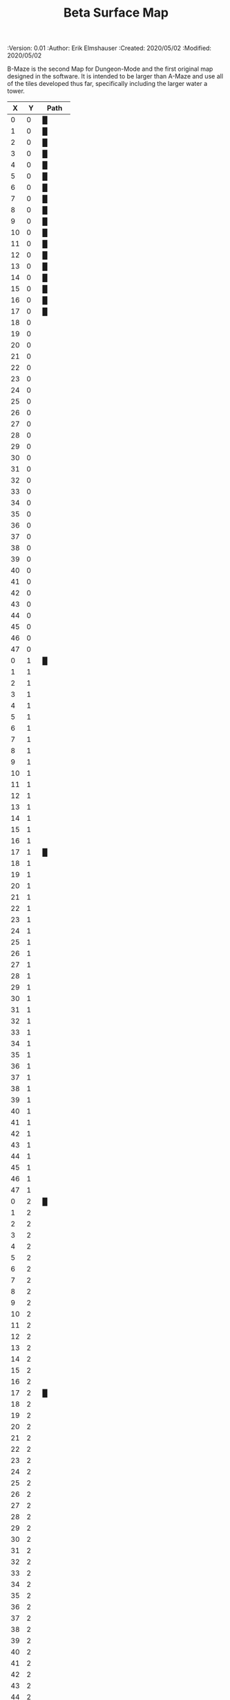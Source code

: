 #+TITLE: Beta Surface Map
#+PROPERTIES:
 :Version: 0.01
 :Author: Erik Elmshauser
 :Created: 2020/05/02
 :Modified: 2020/05/02
 :END:

* Beta Maze
:PROPERTIES:
:NAME: B-Maze_surface
:ETL: cell
:END:

B-Maze is the second Map for Dungeon-Mode and the first original map designed in the software.  It is intended to be larger than A-Maze and use all of the tiles developed thus far, specifically including the larger water a tower.

#+NAME:B-Maze-map-level-0
|  X |  Y | Path     |
|----+----+----------|
|  0 |  0 | █        |
|  1 |  0 | █        |
|  2 |  0 | █        |
|  3 |  0 | █        |
|  4 |  0 | █        |
|  5 |  0 | █        |
|  6 |  0 | █        |
|  7 |  0 | █        |
|  8 |  0 | █        |
|  9 |  0 | █        |
| 10 |  0 | █        |
| 11 |  0 | █        |
| 12 |  0 | █        |
| 13 |  0 | █        |
| 14 |  0 | █        |
| 15 |  0 | █        |
| 16 |  0 | █        |
| 17 |  0 | █        |
| 18 |  0 |          |
| 19 |  0 |          |
| 20 |  0 |          |
| 21 |  0 |          |
| 22 |  0 |          |
| 23 |  0 |          |
| 24 |  0 |          |
| 25 |  0 |          |
| 26 |  0 |          |
| 27 |  0 |          |
| 28 |  0 |          |
| 29 |  0 |          |
| 30 |  0 |          |
| 31 |  0 |          |
| 32 |  0 |          |
| 33 |  0 |          |
| 34 |  0 |          |
| 35 |  0 |          |
| 36 |  0 |          |
| 37 |  0 |          |
| 38 |  0 |          |
| 39 |  0 |          |
| 40 |  0 |          |
| 41 |  0 |          |
| 42 |  0 |          |
| 43 |  0 |          |
| 44 |  0 |          |
| 45 |  0 |          |
| 46 |  0 |          |
| 47 |  0 |          |
|----+----+----------|
|  0 |  1 | █        |
|  1 |  1 |          |
|  2 |  1 |          |
|  3 |  1 |          |
|  4 |  1 |          |
|  5 |  1 |          |
|  6 |  1 |          |
|  7 |  1 |          |
|  8 |  1 |          |
|  9 |  1 |          |
| 10 |  1 |          |
| 11 |  1 |          |
| 12 |  1 |          |
| 13 |  1 |          |
| 14 |  1 |          |
| 15 |  1 |          |
| 16 |  1 |          |
| 17 |  1 | █        |
| 18 |  1 |          |
| 19 |  1 |          |
| 20 |  1 |          |
| 21 |  1 |          |
| 22 |  1 |          |
| 23 |  1 |          |
| 24 |  1 |          |
| 25 |  1 |          |
| 26 |  1 |          |
| 27 |  1 |          |
| 28 |  1 |          |
| 29 |  1 |          |
| 30 |  1 |          |
| 31 |  1 |          |
| 32 |  1 |          |
| 33 |  1 |          |
| 34 |  1 |          |
| 35 |  1 |          |
| 36 |  1 |          |
| 37 |  1 |          |
| 38 |  1 |          |
| 39 |  1 |          |
| 40 |  1 |          |
| 41 |  1 |          |
| 42 |  1 |          |
| 43 |  1 |          |
| 44 |  1 |          |
| 45 |  1 |          |
| 46 |  1 |          |
| 47 |  1 |          |
|----+----+----------|
|  0 |  2 | █        |
|  1 |  2 |          |
|  2 |  2 |          |
|  3 |  2 |          |
|  4 |  2 |          |
|  5 |  2 |          |
|  6 |  2 |          |
|  7 |  2 |          |
|  8 |  2 |          |
|  9 |  2 |          |
| 10 |  2 |          |
| 11 |  2 |          |
| 12 |  2 |          |
| 13 |  2 |          |
| 14 |  2 |          |
| 15 |  2 |          |
| 16 |  2 |          |
| 17 |  2 | █        |
| 18 |  2 |          |
| 19 |  2 |          |
| 20 |  2 |          |
| 21 |  2 |          |
| 22 |  2 |          |
| 23 |  2 |          |
| 24 |  2 |          |
| 25 |  2 |          |
| 26 |  2 |          |
| 27 |  2 |          |
| 28 |  2 |          |
| 29 |  2 |          |
| 30 |  2 |          |
| 31 |  2 |          |
| 32 |  2 |          |
| 33 |  2 |          |
| 34 |  2 |          |
| 35 |  2 |          |
| 36 |  2 |          |
| 37 |  2 |          |
| 38 |  2 |          |
| 39 |  2 |          |
| 40 |  2 |          |
| 41 |  2 |          |
| 42 |  2 |          |
| 43 |  2 |          |
| 44 |  2 |          |
| 45 |  2 |          |
| 46 |  2 |          |
| 47 |  2 |          |
|----+----+----------|
|  0 |  3 | █        |
|  1 |  3 |          |
|  2 |  3 |          |
|  3 |  3 |          |
|  4 |  3 |          |
|  5 |  3 |          |
|  6 |  3 |          |
|  7 |  3 |          |
|  8 |  3 |          |
|  9 |  3 |          |
| 10 |  3 |          |
| 11 |  3 |          |
| 12 |  3 |          |
| 13 |  3 |          |
| 14 |  3 |          |
| 15 |  3 |          |
| 16 |  3 |          |
| 17 |  3 | █        |
| 18 |  3 |          |
| 19 |  3 |          |
| 20 |  3 |          |
| 21 |  3 |          |
| 22 |  3 |          |
| 23 |  3 |          |
| 24 |  3 |          |
| 25 |  3 |          |
| 26 |  3 |          |
| 27 |  3 |          |
| 28 |  3 |          |
| 29 |  3 |          |
| 30 |  3 |          |
| 31 |  3 |          |
| 32 |  3 |          |
| 33 |  3 | █        |
| 34 |  3 | █        |
| 35 |  3 | █        |
| 36 |  3 | █        |
| 37 |  3 | █        |
| 38 |  3 | █        |
| 39 |  3 | █        |
| 40 |  3 | █        |
| 41 |  3 | █        |
| 42 |  3 | █        |
| 43 |  3 | █        |
| 44 |  3 | █        |
| 45 |  3 | █        |
| 46 |  3 |          |
| 47 |  3 |          |
|----+----+----------|
|  0 |  4 | █        |
|  1 |  4 |          |
|  2 |  4 |          |
|  3 |  4 |          |
|  4 |  4 |          |
|  5 |  4 |          |
|  6 |  4 |          |
|  7 |  4 |          |
|  8 |  4 |          |
|  9 |  4 |          |
| 10 |  4 |          |
| 11 |  4 |          |
| 12 |  4 |          |
| 13 |  4 |          |
| 14 |  4 |          |
| 15 |  4 |          |
| 16 |  4 |          |
| 17 |  4 | █        |
| 18 |  4 |          |
| 19 |  4 |          |
| 20 |  4 |          |
| 21 |  4 |          |
| 22 |  4 |          |
| 23 |  4 |          |
| 24 |  4 |          |
| 25 |  4 |          |
| 26 |  4 |          |
| 27 |  4 |          |
| 28 |  4 |          |
| 29 |  4 |          |
| 30 |  4 |          |
| 31 |  4 |          |
| 32 |  4 |          |
| 33 |  4 | █        |
| 34 |  4 |          |
| 35 |  4 |          |
| 36 |  4 |          |
| 37 |  4 |          |
| 38 |  4 |          |
| 39 |  4 |          |
| 40 |  4 |          |
| 41 |  4 |          |
| 42 |  4 |          |
| 43 |  4 |          |
| 44 |  4 |          |
| 45 |  4 | █        |
| 46 |  4 |          |
| 47 |  4 |          |
|----+----+----------|
|  0 |  5 | █        |
|  1 |  5 |          |
|  2 |  5 |          |
|  3 |  5 |          |
|  4 |  5 |          |
|  5 |  5 |          |
|  6 |  5 |          |
|  7 |  5 |          |
|  8 |  5 |          |
|  9 |  5 |          |
| 10 |  5 |          |
| 11 |  5 |          |
| 12 |  5 |          |
| 13 |  5 |          |
| 14 |  5 |          |
| 15 |  5 |          |
| 16 |  5 |          |
| 17 |  5 | █        |
| 18 |  5 |          |
| 19 |  5 |          |
| 20 |  5 |          |
| 21 |  5 |          |
| 22 |  5 |          |
| 23 |  5 |          |
| 24 |  5 |          |
| 25 |  5 |          |
| 26 |  5 |          |
| 27 |  5 |          |
| 28 |  5 |          |
| 29 |  5 |          |
| 30 |  5 |          |
| 31 |  5 |          |
| 32 |  5 |          |
| 33 |  5 | █        |
| 34 |  5 |          |
| 35 |  5 |          |
| 36 |  5 |          |
| 37 |  5 |          |
| 38 |  5 |          |
| 39 |  5 |          |
| 40 |  5 |          |
| 41 |  5 |          |
| 42 |  5 |          |
| 43 |  5 |          |
| 44 |  5 |          |
| 45 |  5 | █        |
| 46 |  5 |          |
| 47 |  5 |          |
|----+----+----------|
|  0 |  6 | █        |
|  1 |  6 |          |
|  2 |  6 |          |
|  3 |  6 |          |
|  4 |  6 |          |
|  5 |  6 |          |
|  6 |  6 |          |
|  7 |  6 |          |
|  8 |  6 |          |
|  9 |  6 |          |
| 10 |  6 |          |
| 11 |  6 |          |
| 12 |  6 |          |
| 13 |  6 |          |
| 14 |  6 |          |
| 15 |  6 |          |
| 16 |  6 |          |
| 17 |  6 | █        |
| 18 |  6 |          |
| 19 |  6 |          |
| 20 |  6 |          |
| 21 |  6 |          |
| 22 |  6 |          |
| 23 |  6 |          |
| 24 |  6 |          |
| 25 |  6 |          |
| 26 |  6 |          |
| 27 |  6 |          |
| 28 |  6 |          |
| 29 |  6 |          |
| 30 |  6 |          |
| 31 |  6 |          |
| 32 |  6 |          |
| 33 |  6 | █        |
| 34 |  6 |          |
| 35 |  6 |          |
| 36 |  6 |          |
| 37 |  6 |          |
| 38 |  6 |          |
| 39 |  6 |          |
| 40 |  6 |          |
| 41 |  6 |          |
| 42 |  6 |          |
| 43 |  6 |          |
| 44 |  6 |          |
| 45 |  6 | █        |
| 46 |  6 |          |
| 47 |  6 |          |
|----+----+----------|
|  0 |  7 | █        |
|  1 |  7 |          |
|  2 |  7 |          |
|  3 |  7 |          |
|  4 |  7 |          |
|  5 |  7 |          |
|  6 |  7 |          |
|  7 |  7 |          |
|  8 |  7 |          |
|  9 |  7 |          |
| 10 |  7 |          |
| 11 |  7 |          |
| 12 |  7 |          |
| 13 |  7 |          |
| 14 |  7 |          |
| 15 |  7 |          |
| 16 |  7 |          |
| 17 |  7 | █        |
| 18 |  7 |          |
| 19 |  7 |          |
| 20 |  7 |          |
| 21 |  7 |          |
| 22 |  7 |          |
| 23 |  7 |          |
| 24 |  7 |          |
| 25 |  7 |          |
| 26 |  7 |          |
| 27 |  7 |          |
| 28 |  7 |          |
| 29 |  7 |          |
| 30 |  7 |          |
| 31 |  7 |          |
| 32 |  7 |          |
| 33 |  7 | █        |
| 34 |  7 |          |
| 35 |  7 |          |
| 36 |  7 |          |
| 37 |  7 |          |
| 38 |  7 |          |
| 39 |  7 |          |
| 40 |  7 |          |
| 41 |  7 |          |
| 42 |  7 |          |
| 43 |  7 |          |
| 44 |  7 |          |
| 45 |  7 | █        |
| 46 |  7 |          |
| 47 |  7 |          |
|----+----+----------|
|  0 |  8 | █        |
|  1 |  8 |          |
|  2 |  8 |          |
|  3 |  8 |          |
|  4 |  8 |          |
|  5 |  8 |          |
|  6 |  8 |          |
|  7 |  8 |          |
|  8 |  8 |          |
|  9 |  8 |          |
| 10 |  8 |          |
| 11 |  8 |          |
| 12 |  8 |          |
| 13 |  8 |          |
| 14 |  8 |          |
| 15 |  8 |          |
| 16 |  8 |          |
| 17 |  8 | █        |
| 18 |  8 |          |
| 19 |  8 |          |
| 20 |  8 |          |
| 21 |  8 |          |
| 22 |  8 |          |
| 23 |  8 |          |
| 24 |  8 |          |
| 25 |  8 |          |
| 26 |  8 |          |
| 27 |  8 |          |
| 28 |  8 |          |
| 29 |  8 |          |
| 30 |  8 |          |
| 31 |  8 |          |
| 32 |  8 |          |
| 33 |  8 | █        |
| 34 |  8 |          |
| 35 |  8 |          |
| 36 |  8 |          |
| 37 |  8 |          |
| 38 |  8 |          |
| 39 |  8 |          |
| 40 |  8 |          |
| 41 |  8 |          |
| 42 |  8 |          |
| 43 |  8 |          |
| 44 |  8 |          |
| 45 |  8 | █        |
| 46 |  8 |          |
| 47 |  8 |          |
|----+----+----------|
|  0 |  9 | █        |
|  1 |  9 |          |
|  2 |  9 |          |
|  3 |  9 |          |
|  4 |  9 |          |
|  5 |  9 |          |
|  6 |  9 |          |
|  7 |  9 |          |
|  8 |  9 |          |
|  9 |  9 |          |
| 10 |  9 |          |
| 11 |  9 |          |
| 12 |  9 |          |
| 13 |  9 |          |
| 14 |  9 |          |
| 15 |  9 |          |
| 16 |  9 |          |
| 17 |  9 | █        |
| 18 |  9 |          |
| 19 |  9 |          |
| 20 |  9 |          |
| 21 |  9 |          |
| 22 |  9 |          |
| 23 |  9 |          |
| 24 |  9 |          |
| 25 |  9 |          |
| 26 |  9 |          |
| 27 |  9 |          |
| 28 |  9 |          |
| 29 |  9 |          |
| 30 |  9 |          |
| 31 |  9 |          |
| 32 |  9 |          |
| 33 |  9 | █        |
| 34 |  9 |          |
| 35 |  9 |          |
| 36 |  9 |          |
| 37 |  9 |          |
| 38 |  9 |          |
| 39 |  9 |          |
| 40 |  9 |          |
| 41 |  9 |          |
| 42 |  9 |          |
| 43 |  9 |          |
| 44 |  9 |          |
| 45 |  9 | █        |
| 46 |  9 |          |
| 47 |  9 |          |
|----+----+----------|
|  0 | 10 | █        |
|  1 | 10 |          |
|  2 | 10 |          |
|  3 | 10 |          |
|  4 | 10 |          |
|  5 | 10 |          |
|  6 | 10 |          |
|  7 | 10 |          |
|  8 | 10 |          |
|  9 | 10 |          |
| 10 | 10 |          |
| 11 | 10 |          |
| 12 | 10 |          |
| 13 | 10 |          |
| 14 | 10 |          |
| 15 | 10 |          |
| 16 | 10 |          |
| 17 | 10 | █        |
| 18 | 10 |          |
| 19 | 10 |          |
| 20 | 10 |          |
| 21 | 10 |          |
| 22 | 10 |          |
| 23 | 10 |          |
| 24 | 10 |          |
| 25 | 10 |          |
| 26 | 10 |          |
| 27 | 10 |          |
| 28 | 10 |          |
| 29 | 10 |          |
| 30 | 10 |          |
| 31 | 10 |          |
| 32 | 10 |          |
| 33 | 10 | █        |
| 34 | 10 |          |
| 35 | 10 |          |
| 36 | 10 |          |
| 37 | 10 |          |
| 38 | 10 |          |
| 39 | 10 |          |
| 40 | 10 |          |
| 41 | 10 |          |
| 42 | 10 |          |
| 43 | 10 |          |
| 44 | 10 |          |
| 45 | 10 | █        |
| 46 | 10 |          |
| 47 | 10 |          |
|----+----+----------|
|  0 | 11 | █        |
|  1 | 11 | █        |
|  2 | 11 | █        |
|  3 | 11 | █        |
|  4 | 11 | █        |
|  5 | 11 | █        |
|  6 | 11 | █        |
|  7 | 11 | █        |
|  8 | 11 | █        |
|  9 | 11 | █        |
| 10 | 11 | █        |
| 11 | 11 | █        |
| 12 | 11 | █        |
| 13 | 11 | █        |
| 14 | 11 | █        |
| 15 | 11 | █        |
| 16 | 11 | █        |
| 17 | 11 | █        |
| 18 | 11 |          |
| 19 | 11 |          |
| 20 | 11 |          |
| 21 | 11 |          |
| 22 | 11 |          |
| 23 | 11 |          |
| 24 | 11 |          |
| 25 | 11 |          |
| 26 | 11 |          |
| 27 | 11 |          |
| 28 | 11 |          |
| 29 | 11 |          |
| 30 | 11 |          |
| 31 | 11 |          |
| 32 | 11 |          |
| 33 | 11 | █        |
| 34 | 11 |          |
| 35 | 11 |          |
| 36 | 11 |          |
| 37 | 11 |          |
| 38 | 11 |          |
| 39 | 11 |          |
| 40 | 11 |          |
| 41 | 11 |          |
| 42 | 11 |          |
| 43 | 11 |          |
| 44 | 11 |          |
| 45 | 11 | █        |
| 46 | 11 |          |
| 47 | 11 |          |
|----+----+----------|
|  0 | 12 |          |
|  1 | 12 |          |
|  2 | 12 |          |
|  3 | 12 |          |
|  4 | 12 |          |
|  5 | 12 |          |
|  6 | 12 |          |
|  7 | 12 |          |
|  8 | 12 |          |
|  9 | 12 |          |
| 10 | 12 |          |
| 11 | 12 |          |
| 12 | 12 |          |
| 13 | 12 |          |
| 14 | 12 |          |
| 15 | 12 |          |
| 16 | 12 |          |
| 17 | 12 |          |
| 18 | 12 |          |
| 19 | 12 |          |
| 20 | 12 |          |
| 21 | 12 |          |
| 22 | 12 |          |
| 23 | 12 |          |
| 24 | 12 |          |
| 25 | 12 |          |
| 26 | 12 |          |
| 27 | 12 |          |
| 28 | 12 |          |
| 29 | 12 |          |
| 30 | 12 |          |
| 31 | 12 |          |
| 32 | 12 |          |
| 33 | 12 | █        |
| 34 | 12 |          |
| 35 | 12 |          |
| 36 | 12 |          |
| 37 | 12 |          |
| 38 | 12 |          |
| 39 | 12 |          |
| 40 | 12 |          |
| 41 | 12 |          |
| 42 | 12 |          |
| 43 | 12 |          |
| 44 | 12 |          |
| 45 | 12 | █        |
| 46 | 12 |          |
| 47 | 12 |          |
|----+----+----------|
|  0 | 13 |          |
|  1 | 13 |          |
|  2 | 13 |          |
|  3 | 13 |          |
|  4 | 13 |          |
|  5 | 13 |          |
|  6 | 13 |          |
|  7 | 13 |          |
|  8 | 13 |          |
|  9 | 13 |          |
| 10 | 13 |          |
| 11 | 13 |          |
| 12 | 13 |          |
| 13 | 13 |          |
| 14 | 13 |          |
| 15 | 13 |          |
| 16 | 13 |          |
| 17 | 13 |          |
| 18 | 13 |          |
| 19 | 13 |          |
| 20 | 13 |          |
| 21 | 13 |          |
| 22 | 13 |          |
| 23 | 13 |          |
| 24 | 13 |          |
| 25 | 13 |          |
| 26 | 13 |          |
| 27 | 13 |          |
| 28 | 13 |          |
| 29 | 13 |          |
| 30 | 13 |          |
| 31 | 13 |          |
| 32 | 13 |          |
| 33 | 13 | █        |
| 34 | 13 |          |
| 35 | 13 |          |
| 36 | 13 |          |
| 37 | 13 |          |
| 38 | 13 |          |
| 39 | 13 |          |
| 40 | 13 |          |
| 41 | 13 |          |
| 42 | 13 |          |
| 43 | 13 |          |
| 44 | 13 |          |
| 45 | 13 | █        |
| 46 | 13 |          |
| 47 | 13 |          |
|----+----+----------|
|  0 | 14 |          |
|  1 | 14 |          |
|  2 | 14 |          |
|  3 | 14 |          |
|  4 | 14 |          |
|  5 | 14 |          |
|  6 | 14 |          |
|  7 | 14 |          |
|  8 | 14 |          |
|  9 | 14 |          |
| 10 | 14 |          |
| 11 | 14 |          |
| 12 | 14 |          |
| 13 | 14 |          |
| 14 | 14 |          |
| 15 | 14 |          |
| 16 | 14 |          |
| 17 | 14 |          |
| 18 | 14 |          |
| 19 | 14 |          |
| 20 | 14 |          |
| 21 | 14 |          |
| 22 | 14 |          |
| 23 | 14 |          |
| 24 | 14 |          |
| 25 | 14 |          |
| 26 | 14 |          |
| 27 | 14 |          |
| 28 | 14 |          |
| 29 | 14 |          |
| 30 | 14 |          |
| 31 | 14 |          |
| 32 | 14 |          |
| 33 | 14 | █        |
| 34 | 14 |          |
| 35 | 14 |          |
| 36 | 14 |          |
| 37 | 14 |          |
| 38 | 14 |          |
| 39 | 14 |          |
| 40 | 14 |          |
| 41 | 14 |          |
| 42 | 14 |          |
| 43 | 14 |          |
| 44 | 14 |          |
| 45 | 14 | █        |
| 46 | 14 |          |
| 47 | 14 |          |
|----+----+----------|
|  0 | 15 |          |
|  1 | 15 |          |
|  2 | 15 |          |
|  3 | 15 |          |
|  4 | 15 |          |
|  5 | 15 |          |
|  6 | 15 |          |
|  7 | 15 |          |
|  8 | 15 |          |
|  9 | 15 |          |
| 10 | 15 |          |
| 11 | 15 |          |
| 12 | 15 |          |
| 13 | 15 |          |
| 14 | 15 |          |
| 15 | 15 |          |
| 16 | 15 |          |
| 17 | 15 |          |
| 18 | 15 |          |
| 19 | 15 |          |
| 20 | 15 |          |
| 21 | 15 |          |
| 22 | 15 |          |
| 23 | 15 |          |
| 24 | 15 |          |
| 25 | 15 |          |
| 26 | 15 |          |
| 27 | 15 |          |
| 28 | 15 |          |
| 29 | 15 |          |
| 30 | 15 |          |
| 31 | 15 |          |
| 32 | 15 |          |
| 33 | 15 | █        |
| 34 | 15 |          |
| 35 | 15 |          |
| 36 | 15 |          |
| 37 | 15 |          |
| 38 | 15 |          |
| 39 | 15 |          |
| 40 | 15 |          |
| 41 | 15 |          |
| 42 | 15 |          |
| 43 | 15 |          |
| 44 | 15 |          |
| 45 | 15 | █        |
| 46 | 15 |          |
| 47 | 15 |          |
|----+----+----------|
|  0 | 16 |          |
|  1 | 16 |          |
|  2 | 16 |          |
|  3 | 16 |          |
|  4 | 16 |          |
|  5 | 16 |          |
|  6 | 16 |          |
|  7 | 16 |          |
|  8 | 16 |          |
|  9 | 16 |          |
| 10 | 16 |          |
| 11 | 16 |          |
| 12 | 16 |          |
| 13 | 16 |          |
| 14 | 16 |          |
| 15 | 16 |          |
| 16 | 16 |          |
| 17 | 16 |          |
| 18 | 16 |          |
| 19 | 16 |          |
| 20 | 16 |          |
| 21 | 16 |          |
| 22 | 16 |          |
| 23 | 16 |          |
| 24 | 16 |          |
| 25 | 16 |          |
| 26 | 16 |          |
| 27 | 16 |          |
| 28 | 16 |          |
| 29 | 16 |          |
| 30 | 16 |          |
| 31 | 16 |          |
| 32 | 16 |          |
| 33 | 16 | █        |
| 34 | 16 |          |
| 35 | 16 |          |
| 36 | 16 |          |
| 37 | 16 |          |
| 38 | 16 |          |
| 39 | 16 |          |
| 40 | 16 |          |
| 41 | 16 |          |
| 42 | 16 |          |
| 43 | 16 |          |
| 44 | 16 |          |
| 45 | 16 | █        |
| 46 | 16 |          |
| 47 | 16 |          |
|----+----+----------|
|  0 | 17 |          |
|  1 | 17 |          |
|  2 | 17 |          |
|  3 | 17 |          |
|  4 | 17 |          |
|  5 | 17 |          |
|  6 | 17 |          |
|  7 | 17 |          |
|  8 | 17 |          |
|  9 | 17 |          |
| 10 | 17 |          |
| 11 | 17 |          |
| 12 | 17 |          |
| 13 | 17 |          |
| 14 | 17 |          |
| 15 | 17 |          |
| 16 | 17 |          |
| 17 | 17 |          |
| 18 | 17 |          |
| 19 | 17 |          |
| 20 | 17 |          |
| 21 | 17 |          |
| 22 | 17 |          |
| 23 | 17 |          |
| 24 | 17 |          |
| 25 | 17 |          |
| 26 | 17 |          |
| 27 | 17 |          |
| 28 | 17 |          |
| 29 | 17 |          |
| 30 | 17 |          |
| 31 | 17 |          |
| 32 | 17 |          |
| 33 | 17 | █        |
| 34 | 17 |          |
| 35 | 17 |          |
| 36 | 17 |          |
| 37 | 17 |          |
| 38 | 17 |          |
| 39 | 17 |          |
| 40 | 17 |          |
| 41 | 17 |          |
| 42 | 17 |          |
| 43 | 17 |          |
| 44 | 17 |          |
| 45 | 17 | █        |
| 46 | 17 |          |
| 47 | 17 |          |
|----+----+----------|
|  0 | 18 |          |
|  1 | 18 |          |
|  2 | 18 |          |
|  3 | 18 |          |
|  4 | 18 | S▼W      |
|  5 | 18 | (4 . 18) |
|  6 | 18 |          |
|  7 | 18 |          |
|  8 | 18 |          |
|  9 | 18 |          |
| 10 | 18 |          |
| 11 | 18 |          |
| 12 | 18 |          |
| 13 | 18 |          |
| 14 | 18 |          |
| 15 | 18 |          |
| 16 | 18 |          |
| 17 | 18 |          |
| 18 | 18 |          |
| 19 | 18 |          |
| 20 | 18 |          |
| 21 | 18 |          |
| 22 | 18 |          |
| 23 | 18 |          |
| 24 | 18 |          |
| 25 | 18 |          |
| 26 | 18 |          |
| 27 | 18 |          |
| 28 | 18 |          |
| 29 | 18 |          |
| 30 | 18 |          |
| 31 | 18 |          |
| 32 | 18 |          |
| 33 | 18 | █        |
| 34 | 18 |          |
| 35 | 18 |          |
| 36 | 18 |          |
| 37 | 18 |          |
| 38 | 18 |          |
| 39 | 18 |          |
| 40 | 18 |          |
| 41 | 18 |          |
| 42 | 18 |          |
| 43 | 18 |          |
| 44 | 18 |          |
| 45 | 18 | █        |
| 46 | 18 |          |
| 47 | 18 |          |
|----+----+----------|
|  0 | 19 |          |
|  1 | 19 |          |
|  2 | 19 |          |
|  3 | 19 |          |
|  4 | 19 |          |
|  5 | 19 |          |
|  6 | 19 |          |
|  7 | 19 |          |
|  8 | 19 |          |
|  9 | 19 |          |
| 10 | 19 |          |
| 11 | 19 |          |
| 12 | 19 |          |
| 13 | 19 |          |
| 14 | 19 |          |
| 15 | 19 |          |
| 16 | 19 |          |
| 17 | 19 |          |
| 18 | 19 |          |
| 19 | 19 |          |
| 20 | 19 |          |
| 21 | 19 |          |
| 22 | 19 |          |
| 23 | 19 |          |
| 24 | 19 |          |
| 25 | 19 |          |
| 26 | 19 |          |
| 27 | 19 |          |
| 28 | 19 |          |
| 29 | 19 |          |
| 30 | 19 |          |
| 31 | 19 |          |
| 32 | 19 |          |
| 33 | 19 | █        |
| 34 | 19 |          |
| 35 | 19 |          |
| 36 | 19 |          |
| 37 | 19 |          |
| 38 | 19 |          |
| 39 | 19 |          |
| 40 | 19 |          |
| 41 | 19 |          |
| 42 | 19 |          |
| 43 | 19 |          |
| 44 | 19 |          |
| 45 | 19 | █        |
| 46 | 19 |          |
| 47 | 19 |          |
|----+----+----------|
|  0 | 20 |          |
|  1 | 20 |          |
|  2 | 20 |          |
|  3 | 20 |          |
|  4 | 20 |          |
|  5 | 20 |          |
|  6 | 20 |          |
|  7 | 20 |          |
|  8 | 20 |          |
|  9 | 20 |          |
| 10 | 20 |          |
| 11 | 20 |          |
| 12 | 20 |          |
| 13 | 20 |          |
| 14 | 20 |          |
| 15 | 20 |          |
| 16 | 20 |          |
| 17 | 20 |          |
| 18 | 20 |          |
| 19 | 20 |          |
| 20 | 20 |          |
| 21 | 20 |          |
| 22 | 20 |          |
| 23 | 20 |          |
| 24 | 20 |          |
| 25 | 20 |          |
| 26 | 20 |          |
| 27 | 20 |          |
| 28 | 20 |          |
| 29 | 20 |          |
| 30 | 20 |          |
| 31 | 20 |          |
| 32 | 20 |          |
| 33 | 20 | █        |
| 34 | 20 | █        |
| 35 | 20 | █        |
| 36 | 20 | █        |
| 37 | 20 | █        |
| 38 | 20 | █        |
| 39 | 20 | █        |
| 40 | 20 | █        |
| 41 | 20 | █        |
| 42 | 20 | █        |
| 43 | 20 | █        |
| 44 | 20 | █        |
| 45 | 20 | █        |
| 46 | 20 |          |
| 47 | 20 |          |
|----+----+----------|
|  0 | 21 |          |
|  1 | 21 |          |
|  2 | 21 |          |
|  3 | 21 |          |
|  4 | 21 |          |
|  5 | 21 |          |
|  6 | 21 |          |
|  7 | 21 |          |
|  8 | 21 |          |
|  9 | 21 |          |
| 10 | 21 |          |
| 11 | 21 |          |
| 12 | 21 |          |
| 13 | 21 |          |
| 14 | 21 |          |
| 15 | 21 |          |
| 16 | 21 |          |
| 17 | 21 |          |
| 18 | 21 |          |
| 19 | 21 |          |
| 20 | 21 |          |
| 21 | 21 |          |
| 22 | 21 |          |
| 23 | 21 |          |
| 24 | 21 |          |
| 25 | 21 |          |
| 26 | 21 |          |
| 27 | 21 |          |
| 28 | 21 |          |
| 29 | 21 |          |
| 30 | 21 |          |
| 31 | 21 |          |
| 32 | 21 |          |
| 33 | 21 |          |
| 34 | 21 |          |
| 35 | 21 |          |
| 36 | 21 |          |
| 37 | 21 |          |
| 38 | 21 |          |
| 39 | 21 |          |
| 40 | 21 |          |
| 41 | 21 |          |
| 42 | 21 |          |
| 43 | 21 |          |
| 44 | 21 |          |
| 45 | 21 |          |
| 46 | 21 |          |
| 47 | 21 |          |
|----+----+----------|
|  0 | 22 |          |
|  1 | 22 |          |
|  2 | 22 |          |
|  3 | 22 |          |
|  4 | 22 |          |
|  5 | 22 |          |
|  6 | 22 |          |
|  7 | 22 |          |
|  8 | 22 |          |
|  9 | 22 |          |
| 10 | 22 |          |
| 11 | 22 |          |
| 12 | 22 |          |
| 13 | 22 |          |
| 14 | 22 |          |
| 15 | 22 |          |
| 16 | 22 |          |
| 17 | 22 |          |
| 18 | 22 |          |
| 19 | 22 |          |
| 20 | 22 |          |
| 21 | 22 |          |
| 22 | 22 |          |
| 23 | 22 |          |
| 24 | 22 |          |
| 25 | 22 |          |
| 26 | 22 |          |
| 27 | 22 |          |
| 28 | 22 |          |
| 29 | 22 |          |
| 30 | 22 |          |
| 31 | 22 |          |
| 32 | 22 |          |
| 33 | 22 |          |
| 34 | 22 |          |
| 35 | 22 |          |
| 36 | 22 |          |
| 37 | 22 |          |
| 38 | 22 |          |
| 39 | 22 |          |
| 40 | 22 |          |
| 41 | 22 |          |
| 42 | 22 |          |
| 43 | 22 |          |
| 44 | 22 |          |
| 45 | 22 |          |
| 46 | 22 |          |
| 47 | 22 |          |
|----+----+----------|
|  0 | 23 |          |
|  1 | 23 |          |
|  2 | 23 |          |
|  3 | 23 |          |
|  4 | 23 |          |
|  5 | 23 |          |
|  6 | 23 |          |
|  7 | 23 |          |
|  8 | 23 |          |
|  9 | 23 |          |
| 10 | 23 |          |
| 11 | 23 |          |
| 12 | 23 |          |
| 13 | 23 |          |
| 14 | 23 |          |
| 15 | 23 |          |
| 16 | 23 |          |
| 17 | 23 |          |
| 18 | 23 |          |
| 19 | 23 |          |
| 20 | 23 |          |
| 21 | 23 |          |
| 22 | 23 |          |
| 23 | 23 |          |
| 24 | 23 |          |
| 25 | 23 |          |
| 26 | 23 |          |
| 27 | 23 |          |
| 28 | 23 |          |
| 29 | 23 |          |
| 30 | 23 |          |
| 31 | 23 |          |
| 32 | 23 |          |
| 33 | 23 |          |
| 34 | 23 |          |
| 35 | 23 |          |
| 36 | 23 |          |
| 37 | 23 |          |
| 38 | 23 |          |
| 39 | 23 |          |
| 40 | 23 |          |
| 41 | 23 |          |
| 42 | 23 |          |
| 43 | 23 |          |
| 44 | 23 |          |
| 45 | 23 |          |
| 46 | 23 |          |
| 47 | 23 |          |
|----+----+----------|

